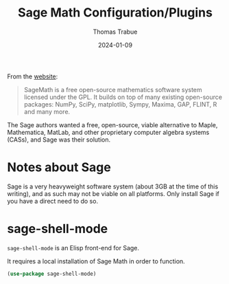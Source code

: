 #+TITLE:   Sage Math Configuration/Plugins
#+AUTHOR:  Thomas Trabue
#+EMAIL:   tom.trabue@gmail.com
#+DATE:    2024-01-09
#+TAGS:    sage math python
#+STARTUP: fold

From the [[https://www.sagemath.org/index.html][website]]:

#+begin_quote
SageMath is a free open-source mathematics software system licensed under the
GPL. It builds on top of many existing open-source packages: NumPy, SciPy,
matplotlib, Sympy, Maxima, GAP, FLINT, R and many more.
#+end_quote

The Sage authors wanted a free, open-source, viable alternative to Maple,
Mathematica, MatLab, and other proprietary computer algebra systems (CASs), and
Sage was their solution.

* Notes about Sage
Sage is a very heavyweight software system (about 3GB at the time of this
writing), and as such may not be viable on all platforms. Only install Sage if
you have a direct need to do so.

* sage-shell-mode
=sage-shell-mode= is an Elisp front-end for Sage.

It requires a local installation of Sage Math in order to function.

#+begin_src emacs-lisp
  (use-package sage-shell-mode)
#+end_src
